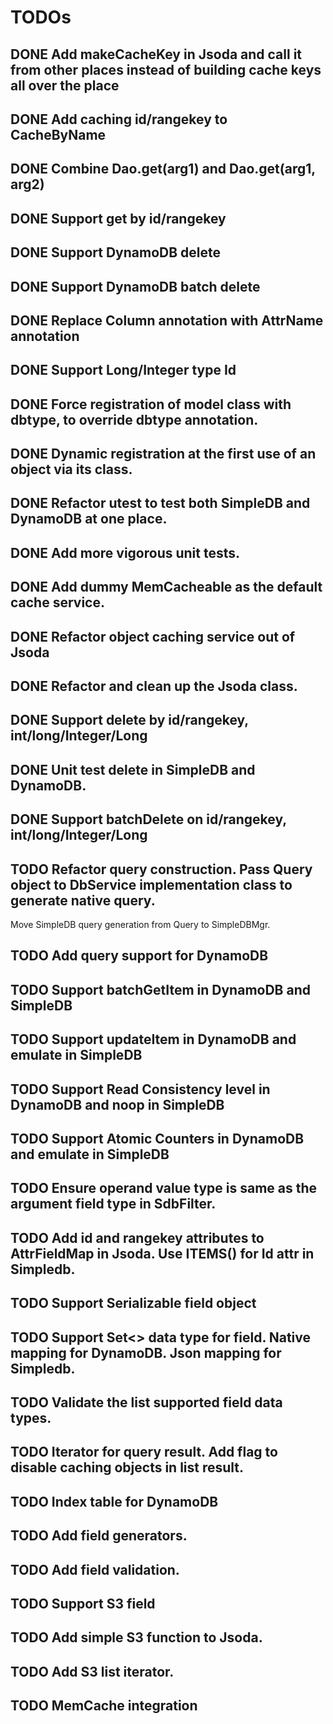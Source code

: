 
* TODOs
** DONE Add makeCacheKey in Jsoda and call it from other places instead of building cache keys all over the place
** DONE Add caching id/rangekey to CacheByName
** DONE Combine Dao.get(arg1) and Dao.get(arg1, arg2)
** DONE Support get by id/rangekey
** DONE Support DynamoDB delete
** DONE Support DynamoDB batch delete
** DONE Replace Column annotation with AttrName annotation
** DONE Support Long/Integer type Id
** DONE Force registration of model class with dbtype, to override dbtype annotation.
** DONE Dynamic registration at the first use of an object via its class.
** DONE Refactor utest to test both SimpleDB and DynamoDB at one place.
** DONE Add more vigorous unit tests.
** DONE Add dummy MemCacheable as the default cache service.
** DONE Refactor object caching service out of Jsoda
** DONE Refactor and clean up the Jsoda class.
** DONE Support delete by id/rangekey, int/long/Integer/Long
** DONE Unit test delete in SimpleDB and DynamoDB.
** DONE Support batchDelete on id/rangekey, int/long/Integer/Long
** TODO Refactor query construction.  Pass Query object to DbService implementation class to generate native query.
   Move SimpleDB query generation from Query to SimpleDBMgr.
** TODO Add query support for DynamoDB
** TODO Support batchGetItem in DynamoDB and SimpleDB
** TODO Support updateItem in DynamoDB and emulate in SimpleDB
** TODO Support Read Consistency level in DynamoDB and noop in SimpleDB
** TODO Support Atomic Counters in DynamoDB and emulate in SimpleDB
** TODO Ensure operand value type is same as the argument field type in SdbFilter.
** TODO Add id and rangekey attributes to AttrFieldMap in Jsoda.  Use ITEMS() for Id attr in Simpledb.
** TODO Support Serializable field object
** TODO Support Set<> data type for field.  Native mapping for DynamoDB.  Json mapping for Simpledb.
** TODO Validate the list supported field data types.
** TODO Iterator for query result.  Add flag to disable caching objects in list result.
** TODO Index table for DynamoDB
** TODO Add field generators.
** TODO Add field validation.
** TODO Support S3 field
** TODO Add simple S3 function to Jsoda.
** TODO Add S3 list iterator.
** TODO MemCache integration
** 
